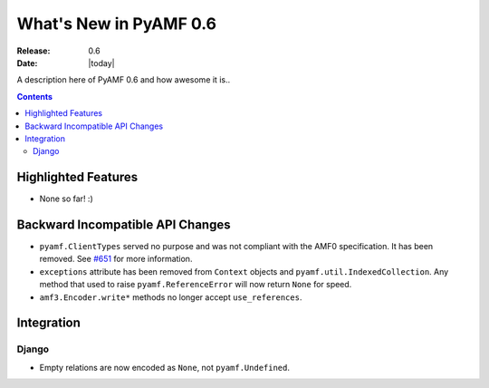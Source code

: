 **************************
  What's New in PyAMF 0.6
**************************

:Release: 0.6
:Date: |today|

A description here of PyAMF 0.6 and how awesome it is..

.. contents::


Highlighted Features
====================

* None so far! :)


Backward Incompatible API Changes
=================================

* ``pyamf.ClientTypes`` served no purpose and was not compliant with the AMF0
  specification. It has been removed. See `#651 <http://pyamf.org/ticket/651>`_
  for more information.
* ``exceptions`` attribute has been removed from ``Context`` objects and
  ``pyamf.util.IndexedCollection``. Any method that used to raise
  ``pyamf.ReferenceError`` will now return ``None`` for speed.
* ``amf3.Encoder.write*`` methods no longer accept ``use_references``.

Integration
===========


Django
------

* Empty relations are now encoded as ``None``, not ``pyamf.Undefined``.
